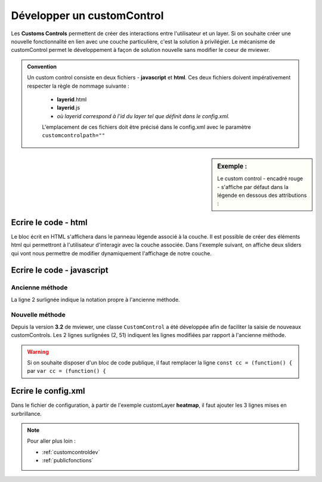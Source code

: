 .. Authors :
.. mviewer team

.. _customcontrol:


Développer un customControl
###########################

Les **Customs Controls** permettent de créer des interactions entre l'utilisateur et un layer. Si on souhaite créer une nouvelle fonctionnalité en lien avec une couche particulière, c'est la solution à privilégier.
Le mécanisme de customControl permet le développement à façon de solution nouvelle sans modifier le coeur de mviewer.

.. admonition:: Convention

   Un custom control consiste en deux fichiers - **javascript** et **html**. Ces deux fichiers doivent impérativement respecter la règle de nommage suivante :

    - **layerid**.html
    - **layerid**.js
    - *où layerid correspond à l'id du layer tel que définit dans le config.xml.*


    L'emplacement de ces fichiers doit être précisé dans le config.xml avec le paramètre ``customcontrolpath=""``





.. sidebar:: Exemple :

    Le custom control - encadré rouge -  s'affiche par défaut dans la légende en dessous des attributions :

.. image:: ../_images/develop/customcontrol_ihm.png
            :alt: heatmap
            :align: center



Ecrire le code - html
**************************

Le bloc écrit en HTML s'affichera dans le panneau légende associé à la couche. Il est possible de créer des éléments html qui permettront à l'utilisateur d'interagir avec la couche associée.
Dans l'exemple suivant, on affiche deux sliders qui vont nous permettre de modifier dynamiquement l'affichage de notre couche.


.. code-block:: HTML
    :caption: customcontrol.html
    :emphasize-lines: 7-8

    <form>
        <label>radius size</label>
        <input id="heatmap-radius" class="" type="range" min="1" max="50" step="1" value="10"/>
        <label>blur size</label>
        <input id="heatmap-blur" type="range" min="1" max="50" step="1" value="10"/>
    </form>




Ecrire le code - javascript
********************************

Ancienne méthode
======================

La ligne 2 surlignée indique la notation propre à l'ancienne méthode.


.. code-block:: javascript
    :caption: customcontrol.js
    :linenos:
    :emphasize-lines: 2

    const layerid = "heatmap";
    mviewer.customControls[layerid] = (function() {

        /*
        * Private
        */

        var _initialized = false;

        var _layer;

        var _blurElement = false;

        var _radiusElement = false;

        var _blurHandler = function(e) {
            _layer.setBlur(parseInt(e.target.value, 10));
        };

        var _radiusHandler = function(e) {
            _layer.setRadius(parseInt(e.target.value, 10));
        };

        return {
            /*
            * Public
            */

            init: function () {
                // mandatory - code executed when layer is added to legend panel
                if (!_initialized) {
                    _layer = mviewer.getLayer(layerid).layer;
                    _blurElement = document.getElementById('heatmap-blur');
                    _radiusElement = document.getElementById('heatmap-radius');
                    if (_blurElement && _radiusElement) {
                        _blurElement.addEventListener('change', _blurHandler);
                        _radiusElement.addEventListener('change', _radiusHandler);
                        _initialized = true;
                    }

                }
            },

            destroy: function () {
                // mandatory - code executed when layer panel is closed
                _initialized = false;
            }
        };

    }());



Nouvelle méthode
======================

Depuis la version **3.2** de mviewer, une classe ``CustomControl`` a été développée afin de faciliter la saisie de nouveaux customControls. Les 2 lignes surlignées (2, 51) indiquent les lignes modifiées par rapport à l'ancienne méthode.

.. code-block:: javascript
    :caption: customcontrol.js
    :linenos:
    :emphasize-lines: 2,51

    const layerid = "heatmap";
    const cc = (function() {

        /*
        * Private
        */

        var _initialized = false;

        var _layer;

        var _blurElement = false;

        var _radiusElement = false;

        var _blurHandler = function(e) {
            _layer.setBlur(parseInt(e.target.value, 10));
        };

        var _radiusHandler = function(e) {
            _layer.setRadius(parseInt(e.target.value, 10));
        };

        return {
            /*
            * Public
            */

            init: function () {
                // mandatory - code executed when layer is added to legend panel
                if (!_initialized) {
                    _layer = mviewer.getLayer(layerid).layer;
                    _blurElement = document.getElementById('heatmap-blur');
                    _radiusElement = document.getElementById('heatmap-radius');
                    if (_blurElement && _radiusElement) {
                        _blurElement.addEventListener('change', _blurHandler);
                        _radiusElement.addEventListener('change', _radiusHandler);
                        _initialized = true;
                    }

                }
            },

            destroy: function () {
                // mandatory - code executed when layer panel is closed
                _initialized = false;
            }
        };

    }());
    new CustomControl(layerid, cc.init, cc.destroy);


.. WARNING:: Si on souhaite disposer d'un bloc de code publique, il faut remplacer la ligne
    ``const cc = (function() {`` par ``var cc = (function() {``



Ecrire le config.xml
*********************

Dans le fichier de configuration, à partir de l'exemple customLayer **heatmap**, il faut ajouter les 3 lignes mises en surbrillance.

.. code-block:: XML
    :caption: config.xml
    :emphasize-lines: 7-8

    <layer id="heatmap"
        name="Earthquakes Heatmap"
        visible="true"
        url="demo/heatmap/customlayer.js"
        queryable="true"
        type="customlayer"
        customcontrol="true"
        customcontrolpath="demo/heatmap/control"
        legendurl="demo/heatmap/legend.png"
        opacity="1"
        expanded="true"
        attribution=""
        metadata=""
        metadata-csw="">
    </layer>

.. Note::
    Pour aller plus loin :

    - :ref:`customcontroldev`
    - :ref:`publicfonctions`